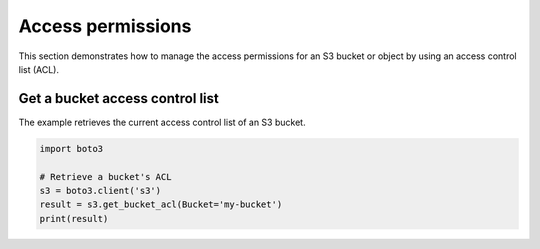 .. Copyright 2010-2019 Amazon.com, Inc. or its affiliates. All Rights Reserved.

   This work is licensed under a Creative Commons Attribution-NonCommercial-ShareAlike 4.0
   International License (the "License"). You may not use this file except in compliance with the
   License. A copy of the License is located at http://creativecommons.org/licenses/by-nc-sa/4.0/.

   This file is distributed on an "AS IS" BASIS, WITHOUT WARRANTIES OR CONDITIONS OF ANY KIND,
   either express or implied. See the License for the specific language governing permissions and
   limitations under the License.
   
##################
Access permissions
##################

This section demonstrates how to manage the access permissions for an S3 
bucket or object by using an access control list (ACL).


Get a bucket access control list
================================

The example retrieves the current access control list of an S3 bucket.
 
.. code-block:: python

    import boto3

    # Retrieve a bucket's ACL
    s3 = boto3.client('s3')
    result = s3.get_bucket_acl(Bucket='my-bucket')
    print(result)
